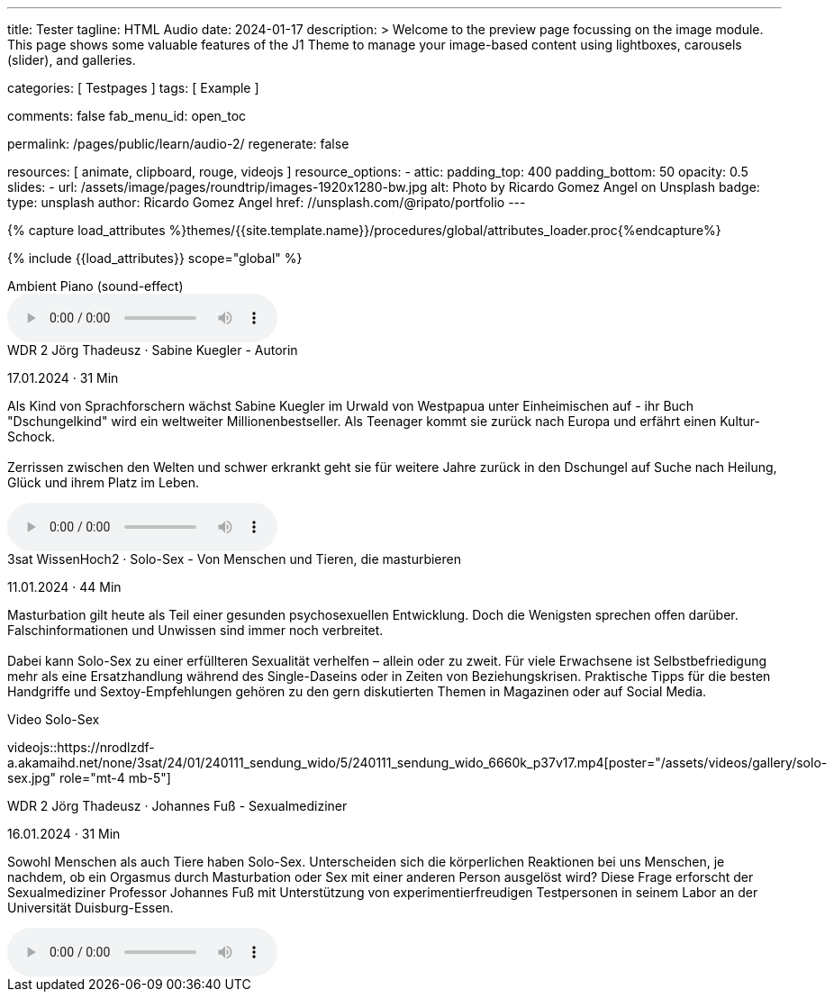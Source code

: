 ---
title:                                  Tester
tagline:                                HTML Audio
date:                                   2024-01-17
description: >
                                        Welcome to the preview page focussing on the image module. This page
                                        shows some valuable features of the J1 Theme to manage your image-based
                                        content using lightboxes, carousels (slider), and galleries.

categories:                             [ Testpages ]
tags:                                   [ Example ]

comments:                               false
fab_menu_id:                            open_toc

permalink:                              /pages/public/learn/audio-2/
regenerate:                             false

resources:                              [
                                          animate,
                                          clipboard, rouge,
                                          videojs
                                        ]
resource_options:
  - attic:
      padding_top:                      400
      padding_bottom:                   50
      opacity:                          0.5
      slides:
        - url:                          /assets/image/pages/roundtrip/images-1920x1280-bw.jpg
          alt:                          Photo by Ricardo Gomez Angel on Unsplash
          badge:
            type:                       unsplash
            author:                     Ricardo Gomez Angel
            href:                       //unsplash.com/@ripato/portfolio
---

// Page Initializer
// =============================================================================
// Enable the Liquid Preprocessor
:page-liquid:

// Set (local) page attributes here
// -----------------------------------------------------------------------------
// :page--attr:                         <attr-value>
:images-dir:                            {imagesdir}/pages/roundtrip/100_present_images

//  Load Liquid procedures
// -----------------------------------------------------------------------------
{% capture load_attributes %}themes/{{site.template.name}}/procedures/global/attributes_loader.proc{%endcapture%}

// Load page attributes
// -----------------------------------------------------------------------------
{% include {{load_attributes}} scope="global" %}

// Page content
// ~~~~~~~~~~~~~~~~~~~~~~~~~~~~~~~~~~~~~~~~~~~~~~~~~~~~~~~~~~~~~~~~~~~~~~~~~~~~~

// Include sub-documents (if any)
// -----------------------------------------------------------------------------

.Ambient Piano (sound-effect)
audio::/assets/audio/sound-effects/ambient-piano.mp3[role="mt-5 mb-5"]

++++
<div class="audio-player mt-4">
  <div class="video-title">WDR 2 Jörg Thadeusz · Sabine Kuegler - Autorin</div>
  <p class="result-item-text small text-muted mt-2 mb-0">
    <i class="mdib mdib-calendar-blank mdib-18px mr-1"></i>
    17.01.2024 · 31 Min
  </p>
  <p class="result-item-text mt-2">
    Als Kind von Sprachforschern wächst Sabine Kuegler im Urwald von Westpapua
    unter Einheimischen auf - ihr Buch "Dschungelkind" wird ein weltweiter
    Millionenbestseller. Als Teenager kommt sie zurück nach Europa und erfährt
    einen Kultur-Schock.
    <br><br>
    Zerrissen zwischen den Welten und schwer erkrankt geht sie für weitere
    Jahre zurück in den Dschungel auf Suche nach Heilung, Glück und ihrem
    Platz im Leben.
  </p>
</div>
++++

audio::https://wdrmedien-a.akamaihd.net/medp/podcast/weltweit/fsk0/305/3058000/wdr2joergthadeusz_2024-01-17_sabinekueglerautorin_wdr2.mp3[role="mb-5"]


++++
<div class="audio-player mt-4 mb-3">
  <div class="video-title">3sat WissenHoch2 · Solo-Sex - Von Menschen und Tieren, die masturbieren</div>
  <p class="result-item-text small text-muted mt-2 mb-0">
    <i class="mdib mdib-calendar-blank mdib-18px mr-1"></i>
    11.01.2024 · 44 Min
  </p>
  <p class="result-item-text mt-2">
    Masturbation gilt heute als Teil einer gesunden psychosexuellen Entwicklung. Doch die
    Wenigsten sprechen offen darüber. Falschinformationen und Unwissen sind immer noch
    verbreitet.
    <br><br>
    Dabei kann Solo-Sex zu einer erfüllteren Sexualität verhelfen – allein oder zu zweit.
    Für viele Erwachsene ist Selbstbefriedigung mehr als eine Ersatzhandlung während des
    Single-Daseins oder in Zeiten von Beziehungskrisen. Praktische Tipps für die besten
    Handgriffe und Sextoy-Empfehlungen gehören zu den gern diskutierten Themen in Magazinen
    oder auf Social Media.
  </p>
</div>
++++

.Video Solo-Sex
videojs::https://nrodlzdf-a.akamaihd.net/none/3sat/24/01/240111_sendung_wido/5/240111_sendung_wido_6660k_p37v17.mp4[poster="/assets/videos/gallery/solo-sex.jpg" role="mt-4 mb-5"]

++++
<div class="audio-player mt-4">
  <div class="video-title">WDR 2 Jörg Thadeusz · Johannes Fuß - Sexualmediziner</div>
  <p class="result-item-text small text-muted mt-2 mb-0">
    <i class="mdib mdib-calendar-blank mdib-18px mr-1"></i>
    16.01.2024 · 31 Min
  </p>
  <p class="result-item-text mt-2">
    Sowohl Menschen als auch Tiere haben Solo-Sex. Unterscheiden sich die körperlichen Reaktionen
    bei uns Menschen, je nachdem, ob ein Orgasmus durch Masturbation oder Sex mit einer anderen
    Person ausgelöst wird? Diese Frage erforscht der Sexualmediziner Professor Johannes Fuß mit
    Unterstützung von experimentierfreudigen Testpersonen in seinem Labor an der Universität
    Duisburg-Essen.
  </p>
  <!-- audio controls>
    <source src="https://wdrmedien-a.akamaihd.net/medp/podcast/weltweit/fsk0/305/3057323/wdr2joergthadeusz_2024-01-16_johannesfusssexualmediziner_wdr2.mp3" type="audio/mp3">
    Dein Browser unterstützt das Audio-Element nicht.
  </audio -->
</div>
++++

audio::https://wdrmedien-a.akamaihd.net/medp/podcast/weltweit/fsk0/305/3057323/wdr2joergthadeusz_2024-01-16_johannesfusssexualmediziner_wdr2.mp3[role="mb-7"]
